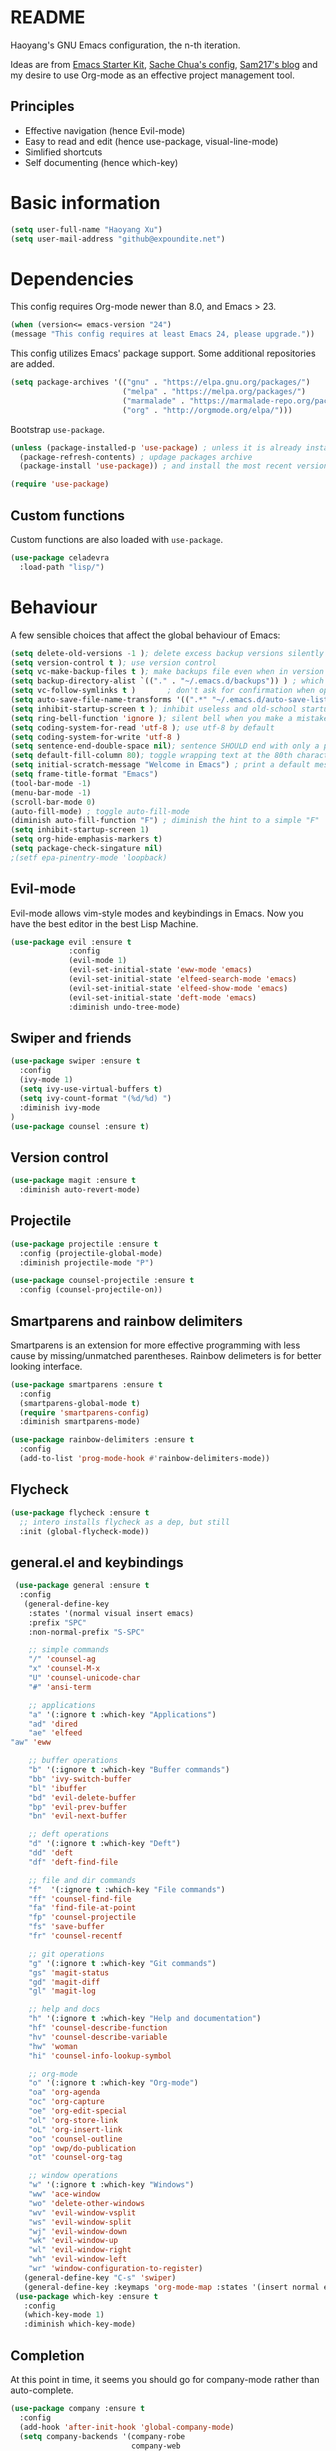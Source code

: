 * README

Haoyang's GNU Emacs configuration, the n-th iteration.

Ideas are from [[http://eschulte.me/emacs24-starter-kit/#installation][Emacs Starter Kit]], [[http://pages.sachachua.com/.emacs.d/Sacha.html][Sache Chua's config]], [[https://sam217pa.github.io/2016/09/02/how-to-build-your-own-spacemacs/][Sam217's blog]] and my desire to use Org-mode as an effective project management tool.

** Principles

- Effective navigation (hence Evil-mode)
- Easy to read and edit (hence use-package, visual-line-mode)
- Simlified shortcuts
- Self documenting (hence which-key)
  
* Basic information

#+BEGIN_SRC emacs-lisp
(setq user-full-name "Haoyang Xu")
(setq user-mail-address "github@expoundite.net")
#+END_SRC

* Dependencies

This config requires Org-mode newer than 8.0, and Emacs > 23.

#+BEGIN_SRC emacs-lisp
  (when (version<= emacs-version "24")
  (message "This config requires at least Emacs 24, please upgrade."))

#+END_SRC

This config utilizes Emacs' package support. Some additional repositories are added.

#+BEGIN_SRC emacs-lisp
  (setq package-archives '(("gnu" . "https://elpa.gnu.org/packages/")
                           ("melpa" . "https://melpa.org/packages/")
                           ("marmalade" . "https://marmalade-repo.org/packages/")
                           ("org" . "http://orgmode.org/elpa/")))
#+END_SRC

Bootstrap =use-package=.

#+BEGIN_SRC emacs-lisp
  (unless (package-installed-p 'use-package) ; unless it is already installed
    (package-refresh-contents) ; updage packages archive
    (package-install 'use-package)) ; and install the most recent version of use-package

  (require 'use-package)
#+END_SRC

** Custom functions

   Custom functions are also loaded with ~use-package~.

   #+BEGIN_SRC emacs-lisp
     (use-package celadevra
       :load-path "lisp/")
   #+END_SRC

* Behaviour

A few sensible choices that affect the global behaviour of Emacs:

#+BEGIN_SRC emacs-lisp
  (setq delete-old-versions -1 ); delete excess backup versions silently
  (setq version-control t ); use version control
  (setq vc-make-backup-files t ); make backups file even when in version controlled dir
  (setq backup-directory-alist `(("." . "~/.emacs.d/backups")) ) ; which directory to put backups file
  (setq vc-follow-symlinks t )       ; don't ask for confirmation when opening symlinked file
  (setq auto-save-file-name-transforms '((".*" "~/.emacs.d/auto-save-list/" t)) ) ;transform backups file name
  (setq inhibit-startup-screen t ); inhibit useless and old-school startup screen
  (setq ring-bell-function 'ignore ); silent bell when you make a mistake
  (setq coding-system-for-read 'utf-8 ); use utf-8 by default
  (setq coding-system-for-write 'utf-8 )
  (setq sentence-end-double-space nil); sentence SHOULD end with only a point.
  (setq default-fill-column 80); toggle wrapping text at the 80th character
  (setq initial-scratch-message "Welcome in Emacs") ; print a default message in the empty scratch buffer opened at startup
  (setq frame-title-format "Emacs")
  (tool-bar-mode -1)
  (menu-bar-mode -1)
  (scroll-bar-mode 0)
  (auto-fill-mode) ; toggle auto-fill-mode
  (diminish auto-fill-function "F") ; diminish the hint to a simple "F"
  (setq inhibit-startup-screen 1)
  (setq org-hide-emphasis-markers t)
  (setq package-check-singature nil)
  ;(setf epa-pinentry-mode 'loopback)
#+END_SRC
** Evil-mode
   Evil-mode allows vim-style modes and keybindings in Emacs. Now you have the best editor in the best Lisp Machine.

   #+BEGIN_SRC emacs-lisp
     (use-package evil :ensure t
                  :config
                  (evil-mode 1)
                  (evil-set-initial-state 'eww-mode 'emacs)
                  (evil-set-initial-state 'elfeed-search-mode 'emacs)
                  (evil-set-initial-state 'elfeed-show-mode 'emacs)
                  (evil-set-initial-state 'deft-mode 'emacs)
                  :diminish undo-tree-mode)
   #+END_SRC
  
** Swiper and friends

   #+BEGIN_SRC emacs-lisp
     (use-package swiper :ensure t
       :config
       (ivy-mode 1)
       (setq ivy-use-virtual-buffers t)
       (setq ivy-count-format "(%d/%d) ")
       :diminish ivy-mode
     )
     (use-package counsel :ensure t)
   #+END_SRC

** Version control

   #+BEGIN_SRC emacs-lisp
     (use-package magit :ensure t
       :diminish auto-revert-mode)
   #+END_SRC
** Projectile
   #+BEGIN_SRC emacs-lisp
     (use-package projectile :ensure t
       :config (projectile-global-mode)
       :diminish projectile-mode "P")

     (use-package counsel-projectile :ensure t
       :config (counsel-projectile-on))
   #+END_SRC
** Smartparens and rainbow delimiters

   Smartparens is an extension for more effective programming with less cause by
   missing/unmatched parentheses. Rainbow delimeters is for better looking interface.
  
   #+BEGIN_SRC emacs-lisp
     (use-package smartparens :ensure t
       :config
       (smartparens-global-mode t)
       (require 'smartparens-config)
       :diminish smartparens-mode)

     (use-package rainbow-delimiters :ensure t
       :config
       (add-to-list 'prog-mode-hook #'rainbow-delimiters-mode))
   #+END_SRC
** Flycheck
   #+BEGIN_SRC emacs-lisp
     (use-package flycheck :ensure t
       ;; intero installs flycheck as a dep, but still
       :init (global-flycheck-mode))
   #+END_SRC
** general.el and keybindings

   #+BEGIN_SRC emacs-lisp
     (use-package general :ensure t
      :config
       (general-define-key
        :states '(normal visual insert emacs)
        :prefix "SPC"
        :non-normal-prefix "S-SPC"

        ;; simple commands
        "/" 'counsel-ag
        "x" 'counsel-M-x
        "U" 'counsel-unicode-char
        "#" 'ansi-term

        ;; applications
        "a" '(:ignore t :which-key "Applications")
        "ad" 'dired
        "ae" 'elfeed
	"aw" 'eww

        ;; buffer operations
        "b" '(:ignore t :which-key "Buffer commands")
        "bb" 'ivy-switch-buffer
        "bl" 'ibuffer
        "bd" 'evil-delete-buffer
        "bp" 'evil-prev-buffer
        "bn" 'evil-next-buffer

        ;; deft operations
        "d" '(:ignore t :which-key "Deft")
        "dd" 'deft
        "df" 'deft-find-file

        ;; file and dir commands
        "f"  '(:ignore t :which-key "File commands")
        "ff" 'counsel-find-file
        "fa" 'find-file-at-point
        "fp" 'counsel-projectile
        "fs" 'save-buffer
        "fr" 'counsel-recentf

        ;; git operations
        "g" '(:ignore t :which-key "Git commands")
        "gs" 'magit-status
        "gd" 'magit-diff
        "gl" 'magit-log

        ;; help and docs
        "h" '(:ignore t :which-key "Help and documentation")
        "hf" 'counsel-describe-function
        "hv" 'counsel-describe-variable
        "hw" 'woman
        "hi" 'counsel-info-lookup-symbol

        ;; org-mode
        "o" '(:ignore t :which-key "Org-mode")
        "oa" 'org-agenda
        "oc" 'org-capture
        "oe" 'org-edit-special
        "ol" 'org-store-link
        "oL" 'org-insert-link
        "oo" 'counsel-outline
        "op" 'owp/do-publication
        "ot" 'counsel-org-tag

        ;; window operations
        "w" '(:ignore t :which-key "Windows")
        "ww" 'ace-window
        "wo" 'delete-other-windows
        "wv" 'evil-window-vsplit
        "ws" 'evil-window-split
        "wj" 'evil-window-down
        "wk" 'evil-window-up
        "wl" 'evil-window-right
        "wh" 'evil-window-left
        "wr" 'window-configuration-to-register)
       (general-define-key "C-s" 'swiper)
       (general-define-key :keymaps 'org-mode-map :states '(insert normal emacs) "TAB" 'org-cycle))
     (use-package which-key :ensure t
       :config
       (which-key-mode 1)
       :diminish which-key-mode)
   #+END_SRC
** Completion
   At this point in time, it seems you should go for company-mode rather than auto-complete.

   #+BEGIN_SRC emacs-lisp
     (use-package company :ensure t
       :config
       (add-hook 'after-init-hook 'global-company-mode)
       (setq company-backends '(company-robe
                                company-web
                                company-jedi
                                company-nxml
                                company-css
                                company-semantic
                                company-eclim
                                company-capf
                                company-files
                                company-dabbrev-code
                                company-gtags
                                company-etags
                                company-keywords
                                company-dabbrev))
       :diminish company-mode)
   #+END_SRC

** Yasnippet
   #+BEGIN_SRC emacs-lisp
     (use-package yasnippet :ensure t
       :config
       (yas-global-mode t))
   #+END_SRC
** Paths
   #+BEGIN_SRC emacs-lisp
     (add-to-list 'exec-path "/usr/local/bin")
   #+END_SRC
** Proxies
   It is the sad reality in China that to access many useful resources on the
   Internet, you have to use a proxy. 

   #+BEGIN_SRC emacs-lisp :tangle no
     ;(setq url-proxy-services '(("no_proxy" . "^\\(localhost|192.168.*\\)")
     ;                           ("http"     . "127.0.0.1:8118")
     ;                           ("https"    . "127.0.0.1:8118")))
     ;(setenv "http_proxy" "socks5h://127.0.0.1:1080") ; elfeed uses curl, this makes curl called from emacs use proxy

   #+END_SRC
   
   Update: Not using elfeed now, so proxies are not really needed.

* Look
** Font
  中文和英文字体显示应对齐，一个汉字对应两个英文字符。
  Chinese and English displays should align perfectly.
  
  #+BEGIN_SRC emacs-lisp

  (if (display-graphic-p)
    (progn ;; set English font
          (set-face-attribute 'default nil :font "Envy Code R-12")
          ;; Chinese font
          (dolist (charset '(kana han cjk-misc bopomofo))
            (set-fontset-font (frame-parameter nil 'font)
            charset (font-spec :family "Source Han Sans CN"
            :size 16)))
            (setq face-font-rescale-alist '(("Source Han Sans CN" . 1.3)))))
  #+END_SRC

  Under terminal, Emacs seems unable to set the character width of HORIZONTAL
  ELLIPSIS (#x2026), LEFT DOUBLE QUOTATION MARK (#x201c), and LEFT DOUBLE
  QUOTATION MARK (#x201d) correctly. As a result, Emacs users under tty gets
  confused when the cursor seems to be on a space after the above characters,
  but is actually on those characters themselves. And when they try to insert or
  delete characters, nasty surprise happens.

  One solution implemented here is setting a display table for tty. The display
  table tells Emacs to display another glyph when the input is one of the above
  3 glyphs. 

  Some input methods such as Rime can be customized to insert alternative glyph
  as well, but in that case your file actually contains punctuations different
  from what other people use, which causes further problems.
  
  The best solution, though, is to make Emacs treat …, “, and ” characters as
  half-width character instead of full-width. I haven't figured out how to do
  that, and my preliminary investigation suggests that to do so involves Emacs'
  elisp source code.

  #+BEGIN_SRC emacs-lisp
    (add-hook 'tty-setup-hook
              (lambda ()
                (let ((disptab (make-display-table)))
                  (aset disptab 8216
                        (vector (make-glyph-code ?‹)))
                  (aset disptab 8217
                        (vector (make-glyph-code ?›)))
                  (aset disptab 8230
                        (vector (make-glyph-code ?⋯)))
                  (aset disptab 8220
                        (vector (make-glyph-code ?❝)))
                  (aset disptab 8221
                        (vector (make-glyph-code ?❞)))
                  (set-window-display-table nil disptab))))
  #+END_SRC

** Theme
  The following are theme setup.
  #+BEGIN_SRC emacs-lisp
    (use-package gruvbox-theme :ensure t
      :config (load-theme 'gruvbox t nil))
  #+END_SRC

  #+RESULTS:
  : t

** Telephone-line: A fancy modeline
   #+BEGIN_SRC emacs-lisp
     (use-package telephone-line :ensure t
       :config
       (setq telephone-line-lhs
             '((evil   . (telephone-line-evil-tag-segment))
               (accent . (telephone-line-vc-segment
                          telephone-line-erc-modified-channels-segment
                          telephone-line-process-segment))
               (nil    . (telephone-line-minor-mode-segment
                          telephone-line-buffer-segment))))
       (setq telephone-line-rhs
             '((nil    . (telephone-line-misc-info-segment))
               (accent . (telephone-line-major-mode-segment))
               (evil   . (telephone-line-airline-position-segment))))
       (telephone-line-mode 1))
   #+END_SRC
** Relative line number

   #+BEGIN_SRC emacs-lisp
     (use-package relative-line-numbers :ensure t
       :config
       (global-relative-line-numbers-mode t)
       (setq relative-line-numbers-motion-function 'forward-visible-line)
       (defun relative-abs-line-numbers-format (offset)
           "The default formatting function.
     Return the absolute value of OFFSET, converted to string."
           (if (= 0 offset)
               (number-to-string (line-number-at-pos))
             (number-to-string (abs offset))))
       (set-face-attribute 'relative-line-numbers-current-line nil :weight 'bold :foreground "#090909" :background "#3390ff")
       (setq relative-line-numbers-format 'relative-abs-line-numbers-format))

   #+END_SRC
* Languages
** Org-mode
  #+BEGIN_SRC emacs-lisp
        (use-package org :ensure org-plus-contrib
        :diminish auto-fill-function "F"
        :config
        (progn
  	(add-hook 'org-mode-hook 'auto-fill-mode)
  	(setq org-hide-emphasis-markers t) ; hide markers around bold/emphasis/delete etc, original value is nil.
  	(setq org-ellipsis " ↲") ; more dense ellipsis, original value is '...'
  	(setq org-agenda-files (list (xhy/get-journal-name)))
  	(setq org-todo-keywords
                '((sequence "·(t)" "|" "X(d)")
  		(sequence "|" "-(n)" "O(e)")))
  	(setq org-use-fast-todo-selection t)
  	(setq org-use-fast-tag-selection t)
  	(setq org-agenda-span 7)
  	(setq org-agenda-show-all-dates t)
  	(setq org-agenda-skip-scheduled-if-done t)
  	(setq org-agenda-start-on-weekday nil)
  	(setq org-reverse-note-order t) ; notes attached to item sorted in date desc order
  	(setq org-deadline-warning-days 14) ; depend on your pacing, default is 3
  	(setq org-default-notes-file (xhy/get-journal-name))
  	(setq org-capture-templates
                '(("t" "Task" entry (file+datetree+prompt org-default-notes-file)
  		 "* · %^{Title}\n")
  		("n" "Notes" entry (file+datetree+prompt org-default-notes-file)
  		 "* - %<%H:%M:%S> %^{Title}\n%?")
  		("e" "Events" entry (file+datetree org-default-notes-file)
  		 "* O %^{Title}\n")
  		("p" "Password" entry (file "~/org/secure-notes.org.gpg" "Passwords")
  		 "* %^{Title}\n  :PROPERTIES:\n  :URL: %^{url}\n  :USERNAME: %^{user}\n  :PASSWORD: %^{pw}\n  :END:")))
  	(setq org-refile-targets '((nil . (:maxlevel . 6)))) ; default is to maxlevel 2
  	(setq org-babel-load-languages
                '((sh . t)
  		(emacs-lisp . t)
  		(ruby . t)
  		(R . t)
  		(dot . t)
  		(python . t)
  		(haskell . t))) ; these are the langs I work with
  	(org-babel-do-load-languages 'l t) ; required for the above to work
  	(defadvice org-html-paragraph (before org-html-paragraph-advice
                                                (paragraph contents info) activate)
            "Join consecutive Chinese lines into a single long line without
    unwanted space when exporting org-mode to html."
            (let* ((origin-contents (ad-get-arg 1))
  		 (fix-regexp "[[:multibyte:]]")
  		 (fixed-contents
                    (replace-regexp-in-string
                     (concat
                      "\\(" fix-regexp "\\) *\n *\\(" fix-regexp "\\)") "\\1\\2" origin-contents)))
              (ad-set-arg 1 fixed-contents)))))
  #+END_SRC

  #+RESULTS:
  : t

*** Org-bullets
    This package makes cooler Org-mode headings.

    #+BEGIN_SRC emacs-lisp
      (use-package org-bullets :ensure t
        :config
        (add-hook 'org-mode-hook (lambda () (org-bullets-mode 1)))
        (setq org-bullets-bullet-list '("»" "»" "»" "»" "»")))
    #+END_SRC

*** Org-ref
    Org-ref is a package for inserting bibliography citations into org-mode articles. The user manual is located at https://github.com/jkitchin/org-ref/blob/master/org-ref.org.

    One can use the following to specify the .bib file to use and the bibliography style:

     #+BEGIN_EXAMPLE
     * References
     <<bibliography link>>

     bibliographystyle:unsrt
     bibliography:org-ref.bib
     #+END_EXAMPLE
     #+BEGIN_SRC emacs-lisp
       (use-package org-ref :ensure t
         :config
         (setq reftex-default-bibliography '("~/org/bibliography/references.bib"))
         (setq org-ref-bibliography-notes "~/org/bibliography/notes.org"
               org-ref-default-bibliography '("~/org/bibliography/references.bib")
               org-ref-pdf-directory "~/org/bibliography/bibtex-pdfs/")
         )
     #+END_SRC
*** ox-rss
    This is a package for producing RSS feeds from org-mode headings.

    #+BEGIN_SRC emacs-lisp
      (require 'ox-rss)

    #+END_SRC
*** org-webpage
    Org-webpage is a package that generate static sites from Org files. It is
    easier to set up than using Org's own publishing functions.

    #+BEGIN_SRC emacs-lisp
      (use-package org-webpage :ensure t
        :config
        (owp/add-project-config
         '("expoundite.net"
           :repository-directory "~/org/websrc"
           :remote (rclone "local" "/tmp/website")
           :site-domain "https://expoundite.net"
           :site-main-title "chmod +w Web"
           :site-sub-title "Essays"
           :ignore ("upload.org")
           :theme (worg)
	   :default-category "essay"
           :source-browse-url ("GitHub" "https://github.com/celadevra/expoundite.net")
           :web-server-port 9999)))
    #+END_SRC

    #+RESULTS:
    : t

** Markdown
   #+BEGIN_SRC emacs-lisp
     (use-package markdown-mode :ensure t
       :commands (markdown-mode gfm-mode)
       :mode (("\\.mdwn\\'" . markdown-mode)
              ("\\.md\\'" . markdown-mode)
              ("README\\.md\\'" . gfm-mode)))
   #+END_SRC
** Haskell
   #+BEGIN_SRC emacs-lisp
     (use-package haskell-mode :ensure t)

     (use-package intero :ensure t
       :config
       (add-hook 'haskell-mode-hook 'intero-mode))
   #+END_SRC
** Python
   #+BEGIN_SRC emacs-lisp
     (use-package python :ensure t
       :config
       (setq-default python-shell-interpreter "ipython")
       (setq-default python-shell-buffer-name "IPython")
       (add-to-list 'python-shell-completion-native-disabled-interpreters "ipython")
       (setq python-shell-interpreter-args "--simple-prompt --colors=linux")
       (setq python-shell-prompt-input-regexp "In \\[0-9]+\\]: ")
       (setq python-shell-prompt-output-regexp "Out\\[0-9]+\\]: ")
       (setq python-shell-completion-setup-code
          "from IPython.core.completerlib import module_completion"
          python-shell-completion-module-string-code
          "';'.join(module_completion('''%s'''))\n"
          python-shell-completion-string-code
          "';'.join(get_ipython().Completer.all_completions('''%s'''))\n"))

     (use-package pyvenv :ensure t
       :config
       (add-hook 'pyvenv-post-activate-hooks 'pyvenv-restart-python))

     (use-package company-jedi :ensure t)
   #+END_SRC
** Web and JavaScript
   Web development is complex and requires no less than a full-blown IDE.
   Luckily, Emacs has some nice extensions for writing HTML, (S)CSS, templates,
   and JS codes.

   #+BEGIN_SRC emacs-lisp
     (use-package web-mode :ensure t
       :config
       (add-to-list 'auto-mode-alist '("\\.mustache\\'" . web-mode))
       (add-to-list 'auto-mode-alist '("\\.html?\\'" . web-mode))
       (add-to-list 'auto-mode-alist '("\\.css\\'" . web-mode))
       (setq web-mode-enable-current-element-highlight t)
       (defun my-web-mode-hook ()
         "hooks for webmode"
         (setq web-mode-markup-indent-offset 2)
         (setq web-mode-css-indent-offset 2)
         (setq web-mode-code-indent-offset 2))
       (add-hook 'web-mode-hook 'my-web-mode-hook))
   #+END_SRC

   #+RESULTS:
   : t
   
   #+BEGIN_SRC emacs-lisp
     (use-package js2-mode :ensure t
       :config
       (add-to-list 'auto-mode-alist '("\\.js\\'" . js2-mode))
       (add-to-list 'auto-mode-alist '("\\.json\\'" . js2-mode))
       (setq js2-strict-missing-semi-warning nil)
       (setq js2-missing-semi-one-line-override t))
   #+END_SRC

   #+RESULTS:
   : t
   
   #+BEGIN_SRC emacs-lisp
     (use-package less-css-mode :ensure t)
   #+END_SRC

   #+RESULTS:

* Applications
** Deft
   Deft is a note-taking tool allowing one to use Emacs like Notational Velocity
   and Simplenote. I am using it to quickly access the backend of a local Ikiwiki
   installation.
  
   #+BEGIN_SRC emacs-lisp
     (use-package deft :ensure t
       :config
       (setq deft-extensions '("md" "txt"))
       (setq deft-default-extension "md")
       (setq deft-directory "~/Notes")
       (setq deft-recursive t)
       (setq deft-use-filename-as-title t)
       (setq deft-use-filter-string-for-filename t))
   #+END_SRC
** Elfeed
   #+BEGIN_SRC emacs-lisp
     (use-package elfeed :ensure elfeed-org
       :config
       (require 'elfeed-org)
       (elfeed-org)
       (setq rmh-elfeed-org-files (list "~/org/elfeed.org")))
   #+END_SRC

   #+RESULTS:
   : t
